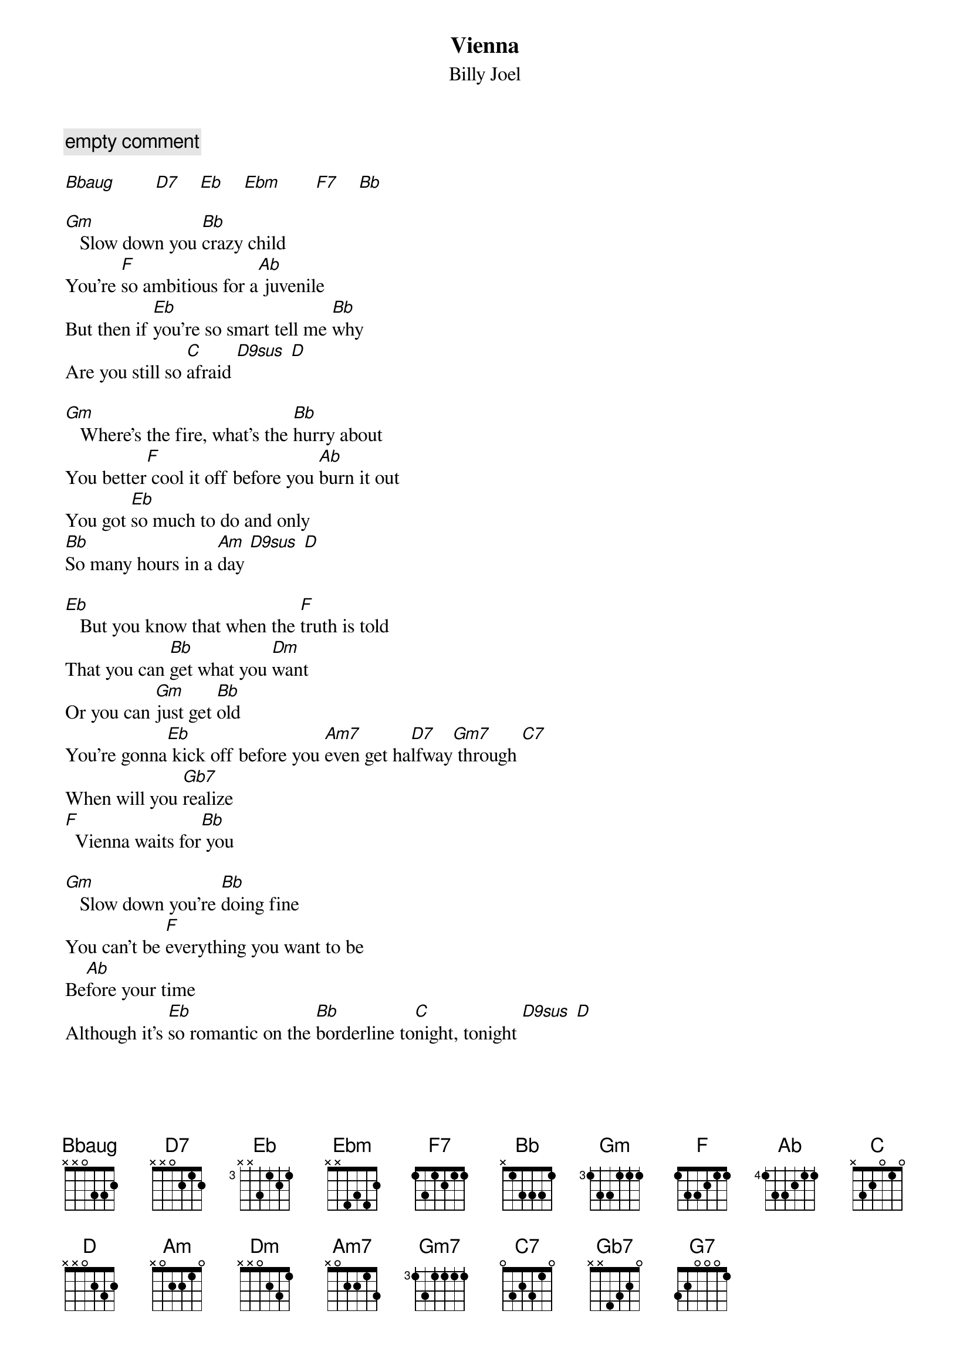{t: Vienna}
{st: Billy Joel}
{c: empty comment}
{define: D9sus frets 0 2 3 0}

[Bbaug]        [D7]    [Eb]    [Ebm]       [F7]    [Bb]

[Gm]   Slow down you [Bb]crazy child
You're [F]so ambitious for a[Ab] juvenile
But then if [Eb]you're so smart tell me [Bb]why
Are you still so [C]afraid [D9sus] [D]

[Gm]   Where's the fire, what's the [Bb]hurry about
You better[F] cool it off before you [Ab]burn it out
You got [Eb]so much to do and only
[Bb]So many hours in a [Am]day [D9sus] [D]

[Eb]   But you know that when the [F]truth is told
That you can [Bb]get what you [Dm]want
Or you can [Gm]just get [Bb]old
You're gonna[Eb] kick off before you [Am7]even get ha[D7]lfway[Gm7] through [C7]
When will you [Gb7]realize
[F]  Vienna waits for[Bb] you

[Gm]   Slow down you're [Bb]doing fine
You can't be [F]everything you want to be
Be[Ab]fore your time
Although it's [Eb]so romantic on the [Bb]borderline to[C]night, tonight [D9sus] [D]

[Gm]   Too bad but it's the [Bb]life you lead
You're so a[F]head of yourself
That you for[Ab]got what you need
Though you can [Eb]see when you're wrong
You know you [Bb]can't always see when you're [Am]right, you're [D9sus] ri-[D]ight

[Eb]   You got your passion, you [F]got your pride
But [Bb]don't you know that [Dm]only fools [Gm]are satisf[Bb]ied
[Eb]   Dream on, but don't [Am7]imagine they'll [D7]all come[Gm7] true [C7]
When will you [Gb7]realize
[F]  Vienna waits[Bb] for you

[Gm]| [Eb] [Bb]  [Bb] [F]  | [Ab] [Am]  [D9sus] [D] |

[Eb]   Slow down you c[F]razy child
And take the [Bb]phone off the [Dm]hook
And disap[Gm]pear for a [Bb]while
[Eb]   It's alright, you can af[Am7]ford to lose a [D7]day or[Gm7] two  [C7]
When will you [Gb7]realize
[F]  Vienna waits[Bb] for you

[Eb]   And you know that when the [F]truth is told
That you can [Bb]get what you [Dm]want
Or you can [Gm]just get [Bb]old
You're gonna[Eb] kick off before you [Am7]even get [D7]halfway[Gm7] through [C7]
Why don't you [Gb7]realize
[F]  Vienna waits[Bb] for you

[G7]   When will you [Gb7]realize
[F]  Vienna waits[Bb] for you

